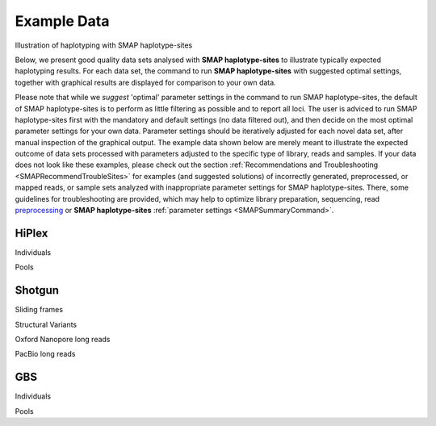 .. raw:: html

    <style> .navy {color:navy} </style>
	
.. role:: navy

.. raw:: html

    <style> .white {color:white} </style>

.. role:: white

#####################################
Example Data
#####################################

.. _SMAPexample:

:navy:`Illustration of haplotyping with SMAP haplotype-sites`


Below, we present good quality data sets analysed with **SMAP haplotype-sites** to illustrate typically expected haplotyping results. For each data set, the command to run **SMAP haplotype-sites** with suggested optimal settings, together with graphical results are displayed for comparison to your own data.

Please note that while we *suggest* 'optimal' parameter settings in the command to run SMAP haplotype-sites, the default of SMAP haplotype-sites is to perform as little filtering as possible and to report all loci. The user is adviced to run SMAP haplotype-sites first with the mandatory and default settings (no data filtered out), and then decide on the most optimal parameter settings for your own data. Parameter settings should be iteratively adjusted for each novel data set, after manual inspection of the graphical output. The example data shown below are merely meant to illustrate the expected outcome of data sets processed with parameters adjusted to the specific type of library, reads and samples. If your data does not look like these examples, please check out the section :ref:`Recommendations and Troubleshooting <SMAPRecommendTroubleSites>` for examples (and suggested solutions) of incorrectly generated, preprocessed, or mapped reads, or sample sets analyzed with inappropriate parameter settings for SMAP haplotype-sites. There, some guidelines for troubleshooting are provided, which may help to optimize library preparation, sequencing, read `preprocessing <https://gbprocess.readthedocs.io/en/latest/gbs_data_processing.html>`_ or **SMAP haplotype-sites** :ref:`parameter settings <SMAPSummaryCommand>`.


.. _SMAPexample_HiPlex:

HiPlex 
------

:navy:`Individuals`

.. tabs::

   .. tab:: diploid individual

	  | Tab command shows a typical command to run **SMAP haplotype-sites** for HiPlex data in diploid individuals.
	  | Tabs further show typical graphical output such as haplotype frequency distribution at the individual sample level, as well as summary graphics that show locus and sample completeness and correctness and haplotype diversity, together with explanation about step-specific parameters.

		  .. tabs::

			 .. tab:: command
			 
				:: 
					
					smap haplotype-sites /path/to/BAM/ -mapping_orientation stranded  -p 8 --plot all --plot_type png --name 2n_ind_GBS-SE -f 50 -g 200 --min_stack_depth 3 --max_stack_depth 500 --min_cluster_depth 10 --max_cluster_depth 1500 --max_stack_number 2 --min_stack_depth_fraction 10 --completeness 1 --max_smap_number 10
			 
			 .. tab:: Haplotype frequency per sample
			 
				**SMAP haplotype-sites** run with ``--plot all`` plots the haplotype frequency distribution per sample. If discrete haplotype calling is performed, the frequency interval borders are also shown on the graph to check that individuals indeed show a haplotype frequency distribution according to expectation.   

				.. image:: ../images/haplotype-sites_examples/potato/haplotype_counts_discrete_calls_filtered.barplot_potato.png
				
				In diploid individuals, three peaks are expected: one below around 10% (noise) and one above around 90% (the major homozygous allele, but some data is lost to noise), and an intermediary peak around 50% to show heterozygous loci. See section on :ref:`InDels <SMAPInDelsAffectMappingRange>`.

				\_________________________________________________________________________________________________\

				
			 .. tab:: Sample completeness and correctness  
			 
				**SMAP haplotype-sites** run with ``--discrete_calling`` plots the sample correctness and completeness scores.

				.. image:: ../images/haplotype-sites_examples/potato/sample_call_completeness_potato.histogram.png
				
				Sample completeness scores shows the distribution of the number of loci detected versus the total number of loci screened.

				\_________________________________________________________________________________________________\

				.. image:: ../images/haplotype-sites_examples/potato/sample_call_correctness_potato.histogram.png
				
				Sample correctness scores shows the distribution of the number of loci correctly called versus the total number of loci detected.

			.. tab:: Locus completeness and correctness  
			 
				**SMAP haplotype-sites** run with ``--discrete_calling`` plots the sample correctness and completeness scores.
				\_________________________________________________________________________________________________\
				
				.. image:: ../images/haplotype-sites_examples/potato/sample_call_completeness_potato.histogram.png
				
				Locus completeness scores shows the distribution of the number of samples detected versus the total number of samples screened per locus.

				\_________________________________________________________________________________________________\

				.. image:: ../images/haplotype-sites_examples/potato/sample_call_correctness_potato.histogram.png
				
				Locus correctness scores shows the distribution of the number of samples correctly called versus the total number of samples detected.

				\_________________________________________________________________________________________________\

			 .. tab:: Haplotype diversity
             
				The haplotype diversity plot show the number of haplotypes per locus. Two plots are created, one directly after haplotype calling and one after filtering if discrete haplotype calling is performed.

				Before filtering:  
				
				.. image:: ../images/haplotype-sites_examples/potato/haplotype_counts_discrete_calls_filtered.barplot_potato.png
				
				After filtering:  
				
				.. image:: ../images/haplotype-sites_examples/potato/haplotype_counts_discrete_calls_filtered.barplot_potato.png
				
				The reduction in the number of haplotypes per locus shows how effective the current parameter settings are for removing noise. The user can evaluate whether the parameter settings are too stringent or too permissive, by running **SMAP haplotype-sites** several times with different parameter settings and comparing the haplotype diversity and sample and locus completeness and correctess plots.

				\_________________________________________________________________________________________________\

   .. tab:: tetraploid individual

	  | Tab command shows a typical command to run **SMAP haplotype-sites** for HiPlex data in tetraploid individuals.
	  | Tabs further show typical graphical output such as haplotype frequency distribution at the individual sample level, as well as summary graphics that show locus and sample completeness and correctness and haplotype diversity, together with explanation about step-specific parameters.

		  .. tabs::

			 .. tab:: command
			 
				:: 
					
					smap haplotype-sites /path/to/BAM/ -mapping_orientation stranded  -p 8 --plot all --plot_type png --name 2n_ind_GBS-SE -f 50 -g 200 --min_stack_depth 3 --max_stack_depth 500 --min_cluster_depth 10 --max_cluster_depth 1500 --max_stack_number 2 --min_stack_depth_fraction 10 --completeness 1 --max_smap_number 10
			 
			 .. tab:: Haplotype frequency per sample
			 
				**SMAP haplotype-sites** run with ``--plot all`` plots the haplotype frequency distribution per sample. If discrete haplotype calling is performed, the frequency interval borders are also shown on the graph to check that individuals indeed show a haplotype frequency distribution according to expectation.   

				.. image:: ../images/haplotype-sites_examples/potato/haplotype_counts_discrete_calls_filtered.barplot_potato.png
				
				In diploid individuals, three peaks are expected: one below around 10% (noise) and one above around 90% (the major homozygous allele, but some data is lost to noise), and an intermediary peak around 50% to show heterozygous loci. See section on :ref:`InDels <SMAPInDelsAffectMappingRange>`.

				\_________________________________________________________________________________________________\

				
			 .. tab:: Sample completeness and correctness  
			 
				**SMAP haplotype-sites** run with ``--discrete_calling`` plots the sample correctness and completeness scores.

				.. image:: ../images/haplotype-sites_examples/potato/sample_call_completeness_potato.histogram.png
				
				Sample completeness scores shows the distribution of the number of loci detected versus the total number of loci screened.

				\_________________________________________________________________________________________________\

				.. image:: ../images/haplotype-sites_examples/potato/sample_call_correctness_potato.histogram.png
				
				Sample correctness scores shows the distribution of the number of loci correctly called versus the total number of loci detected.

			.. tab:: Locus completeness and correctness  
			 
				**SMAP haplotype-sites** run with ``--discrete_calling`` plots the sample correctness and completeness scores.
				\_________________________________________________________________________________________________\
				
				.. image:: ../images/haplotype-sites_examples/potato/sample_call_completeness_potato.histogram.png
				
				Locus completeness scores shows the distribution of the number of samples detected versus the total number of samples screened per locus.

				\_________________________________________________________________________________________________\

				.. image:: ../images/haplotype-sites_examples/potato/sample_call_correctness_potato.histogram.png
				
				Locus correctness scores shows the distribution of the number of samples correctly called versus the total number of samples detected.

				\_________________________________________________________________________________________________\

			 .. tab:: Haplotype diversity
             
				The haplotype diversity plot show the number of haplotypes per locus. Two plots are created, one directly after haplotype calling and one after filtering if discrete haplotype calling is performed.

				Before filtering:  
				
				.. image:: ../images/haplotype-sites_examples/potato/haplotype_counts_discrete_calls_filtered.barplot_potato.png
				
				After filtering:  
				
				.. image:: ../images/haplotype-sites_examples/potato/haplotype_counts_discrete_calls_filtered.barplot_potato.png
				
				The reduction in the number of haplotypes per locus shows how effective the current parameter settings are for removing noise. The user can evaluate whether the parameter settings are too stringent or too permissive, by running **SMAP haplotype-sites** several times with different parameter settings and comparing the haplotype diversity and sample and locus completeness and correctess plots.

				\_________________________________________________________________________________________________\

:navy:`Pools`

.. tabs::

   .. tab:: diploid pool

	  | Tab command shows a typical command to run **SMAP haplotype-sites** for HiPlex data in pools of diploid individuals.
	  | Tabs further show typical graphical output such as haplotype frequency distribution at the individual sample level, as well as summary graphics that show locus and sample completeness and correctness and haplotype diversity, together with explanation about step-specific parameters.

		  .. tabs::

			 .. tab:: command
			 
				:: 
					
					smap haplotype-sites /path/to/BAM/ -mapping_orientation stranded  -p 8 --plot all --plot_type png --name 2n_ind_GBS-SE -f 50 -g 200 --min_stack_depth 3 --max_stack_depth 500 --min_cluster_depth 10 --max_cluster_depth 1500 --max_stack_number 2 --min_stack_depth_fraction 10 --completeness 1 --max_smap_number 10
			 
			 .. tab:: Haplotype frequency per sample
			 
				**SMAP haplotype-sites** run with ``--plot all`` plots the haplotype frequency distribution per sample. If discrete haplotype calling is performed, the frequency interval borders are also shown on the graph to check that individuals indeed show a haplotype frequency distribution according to expectation.   

				.. image:: ../images/haplotype-sites_examples/potato/haplotype_counts_discrete_calls_filtered.barplot_potato.png
				
				In diploid individuals, three peaks are expected: one below around 10% (noise) and one above around 90% (the major homozygous allele, but some data is lost to noise), and an intermediary peak around 50% to show heterozygous loci. See section on :ref:`InDels <SMAPInDelsAffectMappingRange>`.

				\_________________________________________________________________________________________________\

			 .. tab:: Haplotype diversity
             
				The haplotype diversity plot show the number of haplotypes per locus. Two plots are created, one directly after haplotype calling and one after filtering if discrete haplotype calling is performed.

				Before filtering:  
				
				.. image:: ../images/haplotype-sites_examples/potato/haplotype_counts_discrete_calls_filtered.barplot_potato.png
				
				After filtering:  
				
				.. image:: ../images/haplotype-sites_examples/potato/haplotype_counts_discrete_calls_filtered.barplot_potato.png
				
				The reduction in the number of haplotypes per locus shows how effective the current parameter settings are for removing noise. The user can evaluate whether the parameter settings are too stringent or too permissive, by running **SMAP haplotype-sites** several times with different parameter settings and comparing the haplotype diversity and sample and locus completeness and correctess plots.

				\_________________________________________________________________________________________________\


   .. tab:: tetraploid pool

	  | Tab command shows a typical command to run **SMAP haplotype-sites** for HiPlex data in pools of tetraploid individuals.
	  | Tabs further show typical graphical output such as haplotype frequency distribution at the individual sample level, as well as summary graphics that show locus and sample completeness and correctness and haplotype diversity, together with explanation about step-specific parameters.

		  .. tabs::

			 .. tab:: command
			 
				:: 
					
					smap haplotype-sites /path/to/BAM/ -mapping_orientation stranded  -p 8 --plot all --plot_type png --name 2n_ind_GBS-SE -f 50 -g 200 --min_stack_depth 3 --max_stack_depth 500 --min_cluster_depth 10 --max_cluster_depth 1500 --max_stack_number 2 --min_stack_depth_fraction 10 --completeness 1 --max_smap_number 10
			 
			 .. tab:: Haplotype frequency per sample
			 
				**SMAP haplotype-sites** run with ``--plot all`` plots the haplotype frequency distribution per sample. If discrete haplotype calling is performed, the frequency interval borders are also shown on the graph to check that individuals indeed show a haplotype frequency distribution according to expectation.   

				.. image:: ../images/haplotype-sites_examples/potato/haplotype_counts_discrete_calls_filtered.barplot_potato.png
				
				In diploid individuals, three peaks are expected: one below around 10% (noise) and one above around 90% (the major homozygous allele, but some data is lost to noise), and an intermediary peak around 50% to show heterozygous loci. See section on :ref:`InDels <SMAPInDelsAffectMappingRange>`.

				\_________________________________________________________________________________________________\

				
			 .. tab:: Haplotype diversity
             
				The haplotype diversity plot show the number of haplotypes per locus. Two plots are created, one directly after haplotype calling and one after filtering if discrete haplotype calling is performed.

				Before filtering:  
				
				.. image:: ../images/haplotype-sites_examples/potato/haplotype_counts_discrete_calls_filtered.barplot_potato.png
				
				After filtering:  
				
				.. image:: ../images/haplotype-sites_examples/potato/haplotype_counts_discrete_calls_filtered.barplot_potato.png
				
				The reduction in the number of haplotypes per locus shows how effective the current parameter settings are for removing noise. The user can evaluate whether the parameter settings are too stringent or too permissive, by running **SMAP haplotype-sites** several times with different parameter settings and comparing the haplotype diversity and sample and locus completeness and correctess plots.

				\_________________________________________________________________________________________________\


.. _SMAPexample_Shotgun:

Shotgun
-------

:navy:`Sliding frames`

.. tabs::

   .. tab:: diploid individuals

	  | Tab command shows a typical command to run **SMAP haplotype-sites** for Shotgun PE-86 separately mapped reads of diploid individuals.
	  | Tabs further show typical graphical output such as haplotype frequency distribution at the individual sample level, as well as summary graphics that show locus and sample completeness and correctness and haplotype diversity, together with explanation about step-specific parameters.

		  .. tabs::

			 .. tab:: command
			 
				:: 
					
					smap haplotype-sites /path/to/BAM/ -mapping_orientation stranded  -p 8 --plot all --plot_type png --name 2n_ind_GBS-SE -f 50 -g 200 --min_stack_depth 3 --max_stack_depth 500 --min_cluster_depth 10 --max_cluster_depth 1500 --max_stack_number 2 --min_stack_depth_fraction 10 --completeness 1 --max_smap_number 10
			 
			 .. tab:: Haplotype frequency per sample
			 
				**SMAP haplotype-sites** run with ``--plot all`` plots the haplotype frequency distribution per sample. If discrete haplotype calling is performed, the frequency interval borders are also shown on the graph to check that individuals indeed show a haplotype frequency distribution according to expectation.   

				.. image:: ../images/haplotype-sites_examples/potato/haplotype_counts_discrete_calls_filtered.barplot_potato.png
				
				In diploid individuals, three peaks are expected: one below around 10% (noise) and one above around 90% (the major homozygous allele, but some data is lost to noise), and an intermediary peak around 50% to show heterozygous loci. See section on :ref:`InDels <SMAPInDelsAffectMappingRange>`.

				\_________________________________________________________________________________________________\

				
			 .. tab:: Sample completeness and correctness  
			 
				**SMAP haplotype-sites** run with ``--discrete_calling`` plots the sample correctness and completeness scores.

				.. image:: ../images/haplotype-sites_examples/potato/sample_call_completeness_potato.histogram.png
				
				Sample completeness scores shows the distribution of the number of loci detected versus the total number of loci screened.

				\_________________________________________________________________________________________________\

				.. image:: ../images/haplotype-sites_examples/potato/sample_call_correctness_potato.histogram.png
				
				Sample correctness scores shows the distribution of the number of loci correctly called versus the total number of loci detected.

			.. tab:: Locus completeness and correctness  
			 
				**SMAP haplotype-sites** run with ``--discrete_calling`` plots the sample correctness and completeness scores.
				\_________________________________________________________________________________________________\
				
				.. image:: ../images/haplotype-sites_examples/potato/sample_call_completeness_potato.histogram.png
				
				Locus completeness scores shows the distribution of the number of samples detected versus the total number of samples screened per locus.

				\_________________________________________________________________________________________________\

				.. image:: ../images/haplotype-sites_examples/potato/sample_call_correctness_potato.histogram.png
				
				Locus correctness scores shows the distribution of the number of samples correctly called versus the total number of samples detected.

				\_________________________________________________________________________________________________\

			 .. tab:: Haplotype diversity
             
				The haplotype diversity plot show the number of haplotypes per locus. Two plots are created, one directly after haplotype calling and one after filtering if discrete haplotype calling is performed.

				Before filtering:  
				
				.. image:: ../images/haplotype-sites_examples/potato/haplotype_counts_discrete_calls_filtered.barplot_potato.png
				
				After filtering:  
				
				.. image:: ../images/haplotype-sites_examples/potato/haplotype_counts_discrete_calls_filtered.barplot_potato.png
				
				The reduction in the number of haplotypes per locus shows how effective the current parameter settings are for removing noise. The user can evaluate whether the parameter settings are too stringent or too permissive, by running **SMAP haplotype-sites** several times with different parameter settings and comparing the haplotype diversity and sample and locus completeness and correctess plots.

				\_________________________________________________________________________________________________\

:navy:`Structural Variants`

.. tabs::

    .. tab:: tetraploid individuals

	  | Tab command shows a typical command to run **SMAP haplotype-sites** for single-enzyme GBS, merged reads in tetraploid individuals.
	  | Tabs further show typical graphical output such as haplotype frequency distribution at the individual sample level, as well as summary graphics that show locus and sample completeness and correctness and haplotype diversity, together with explanation about step-specific parameters.

		  .. tabs::

			 .. tab:: command
			 
				:: 
					
					smap haplotype-sites /path/to/BAM/ -mapping_orientation ignore -p 8 --plot all --plot_type png --name 2n_ind_GBS-SE -f 50 -g 200 --min_stack_depth 3 --max_stack_depth 500 --min_cluster_depth 10 --max_cluster_depth 1500 --max_stack_number 2 --min_stack_depth_fraction 10 --completeness 1 --max_smap_number 10
			 
			 .. tab:: Haplotype frequency per sample
			 
				**SMAP haplotype-sites** run with ``--plot all`` plots the haplotype frequency distribution per sample. If discrete haplotype calling is performed, the frequency interval borders are also shown on the graph to check that individuals indeed show a haplotype frequency distribution according to expectation.   

				.. image:: ../images/haplotype-sites_examples/potato/haplotype_counts_discrete_calls_filtered.barplot_potato.png
				
				In diploid individuals, three peaks are expected: one below around 10% (noise) and one above around 90% (the major homozygous allele, but some data is lost to noise), and an intermediary peak around 50% to show heterozygous loci. See section on :ref:`InDels <SMAPInDelsAffectMappingRange>`.

				\_________________________________________________________________________________________________\

				
			 .. tab:: Sample completeness and correctness  
			 
				**SMAP haplotype-sites** run with ``--discrete_calling`` plots the sample correctness and completeness scores.

				.. image:: ../images/haplotype-sites_examples/potato/sample_call_completeness_potato.histogram.png
				
				Sample completeness scores shows the distribution of the number of loci detected versus the total number of loci screened.

				\_________________________________________________________________________________________________\

				.. image:: ../images/haplotype-sites_examples/potato/sample_call_correctness_potato.histogram.png
				
				Sample correctness scores shows the distribution of the number of loci correctly called versus the total number of loci detected.

			.. tab:: Locus completeness and correctness  
			 
				**SMAP haplotype-sites** run with ``--discrete_calling`` plots the sample correctness and completeness scores.
				\_________________________________________________________________________________________________\
				
				.. image:: ../images/haplotype-sites_examples/potato/sample_call_completeness_potato.histogram.png
				
				Locus completeness scores shows the distribution of the number of samples detected versus the total number of samples screened per locus.

				\_________________________________________________________________________________________________\

				.. image:: ../images/haplotype-sites_examples/potato/sample_call_correctness_potato.histogram.png
				
				Locus correctness scores shows the distribution of the number of samples correctly called versus the total number of samples detected.

				\_________________________________________________________________________________________________\

			 .. tab:: Haplotype diversity
             
				The haplotype diversity plot show the number of haplotypes per locus. Two plots are created, one directly after haplotype calling and one after filtering if discrete haplotype calling is performed.

				Before filtering:  
				
				.. image:: ../images/haplotype-sites_examples/potato/haplotype_counts_discrete_calls_filtered.barplot_potato.png
				
				After filtering:  
				
				.. image:: ../images/haplotype-sites_examples/potato/haplotype_counts_discrete_calls_filtered.barplot_potato.png
				
				The reduction in the number of haplotypes per locus shows how effective the current parameter settings are for removing noise. The user can evaluate whether the parameter settings are too stringent or too permissive, by running **SMAP haplotype-sites** several times with different parameter settings and comparing the haplotype diversity and sample and locus completeness and correctess plots.

				\_________________________________________________________________________________________________\

:navy:`Oxford Nanopore long reads`

.. tabs::

   .. tab:: diploid individual

	  | Tab command shows a typical command to run **SMAP haplotype-sites** for single-enzyme GBS, merged reads in pools.
	  | Tabs further show typical graphical output such as haplotype frequency distribution at the individual sample level, as well as summary graphics that show locus and sample completeness and correctness and haplotype diversity, together with explanation about step-specific parameters.

		  .. tabs::

			 .. tab:: command
			 
				:: 
					
					smap haplotype-sites /path/to/BAM/ -mapping_orientation ignore -p 8 --plot all --plot_type png --name 2n_ind_GBS-SE -f 50 -g 200 --min_stack_depth 3 --max_stack_depth 500 --min_cluster_depth 10 --max_cluster_depth 1500 --max_stack_number 2 --min_stack_depth_fraction 10 --completeness 1 --max_smap_number 10
			 
			 .. tab:: Haplotype frequency per sample
			 
				**SMAP haplotype-sites** run with ``--plot all`` plots the haplotype frequency distribution per sample. If discrete haplotype calling is performed, the frequency interval borders are also shown on the graph to check that individuals indeed show a haplotype frequency distribution according to expectation.   

				.. image:: ../images/haplotype-sites_examples/potato/haplotype_counts_discrete_calls_filtered.barplot_potato.png
				
				In diploid individuals, three peaks are expected: one below around 10% (noise) and one above around 90% (the major homozygous allele, but some data is lost to noise), and an intermediary peak around 50% to show heterozygous loci. See section on :ref:`InDels <SMAPInDelsAffectMappingRange>`.

				\_________________________________________________________________________________________________\

				
			 .. tab:: Sample completeness and correctness  
			 
				**SMAP haplotype-sites** run with ``--discrete_calling`` plots the sample correctness and completeness scores.

				.. image:: ../images/haplotype-sites_examples/potato/sample_call_completeness_potato.histogram.png
				
				Sample completeness scores shows the distribution of the number of loci detected versus the total number of loci screened.

				\_________________________________________________________________________________________________\

				.. image:: ../images/haplotype-sites_examples/potato/sample_call_correctness_potato.histogram.png
				
				Sample correctness scores shows the distribution of the number of loci correctly called versus the total number of loci detected.

			.. tab:: Locus completeness and correctness  
			 
				**SMAP haplotype-sites** run with ``--discrete_calling`` plots the sample correctness and completeness scores.
				\_________________________________________________________________________________________________\
				
				.. image:: ../images/haplotype-sites_examples/potato/sample_call_completeness_potato.histogram.png
				
				Locus completeness scores shows the distribution of the number of samples detected versus the total number of samples screened per locus.

				\_________________________________________________________________________________________________\

				.. image:: ../images/haplotype-sites_examples/potato/sample_call_correctness_potato.histogram.png
				
				Locus correctness scores shows the distribution of the number of samples correctly called versus the total number of samples detected.

				\_________________________________________________________________________________________________\

			 .. tab:: Haplotype diversity
             
				The haplotype diversity plot show the number of haplotypes per locus. Two plots are created, one directly after haplotype calling and one after filtering if discrete haplotype calling is performed.

				Before filtering:  
				
				.. image:: ../images/haplotype-sites_examples/potato/haplotype_counts_discrete_calls_filtered.barplot_potato.png
				
				After filtering:  
				
				.. image:: ../images/haplotype-sites_examples/potato/haplotype_counts_discrete_calls_filtered.barplot_potato.png
				
				The reduction in the number of haplotypes per locus shows how effective the current parameter settings are for removing noise. The user can evaluate whether the parameter settings are too stringent or too permissive, by running **SMAP haplotype-sites** several times with different parameter settings and comparing the haplotype diversity and sample and locus completeness and correctess plots.

				\_________________________________________________________________________________________________\

:navy:`PacBio long reads`

.. tabs::

   .. tab:: diploid individual

	  | Tab command shows a typical command to run **SMAP haplotype-sites** for single-enzyme GBS, merged reads in pools.
	  | Tabs further show typical graphical output such as haplotype frequency distribution at the individual sample level, as well as summary graphics that show locus and sample completeness and correctness and haplotype diversity, together with explanation about step-specific parameters.

		  .. tabs::

			 .. tab:: command
			 
				:: 
					
					smap haplotype-sites /path/to/BAM/ -mapping_orientation ignore -p 8 --plot all --plot_type png --name 2n_ind_GBS-SE -f 50 -g 200 --min_stack_depth 3 --max_stack_depth 500 --min_cluster_depth 10 --max_cluster_depth 1500 --max_stack_number 2 --min_stack_depth_fraction 10 --completeness 1 --max_smap_number 10
			 
			 .. tab:: Haplotype frequency per sample
			 
				**SMAP haplotype-sites** run with ``--plot all`` plots the haplotype frequency distribution per sample. If discrete haplotype calling is performed, the frequency interval borders are also shown on the graph to check that individuals indeed show a haplotype frequency distribution according to expectation.   

				.. image:: ../images/haplotype-sites_examples/potato/haplotype_counts_discrete_calls_filtered.barplot_potato.png
				
				In diploid individuals, three peaks are expected: one below around 10% (noise) and one above around 90% (the major homozygous allele, but some data is lost to noise), and an intermediary peak around 50% to show heterozygous loci. See section on :ref:`InDels <SMAPInDelsAffectMappingRange>`.

				\_________________________________________________________________________________________________\

				
			 .. tab:: Sample completeness and correctness  
			 
				**SMAP haplotype-sites** run with ``--discrete_calling`` plots the sample correctness and completeness scores.

				.. image:: ../images/haplotype-sites_examples/potato/sample_call_completeness_potato.histogram.png
				
				Sample completeness scores shows the distribution of the number of loci detected versus the total number of loci screened.

				\_________________________________________________________________________________________________\

				.. image:: ../images/haplotype-sites_examples/potato/sample_call_correctness_potato.histogram.png
				
				Sample correctness scores shows the distribution of the number of loci correctly called versus the total number of loci detected.

			.. tab:: Locus completeness and correctness  
			 
				**SMAP haplotype-sites** run with ``--discrete_calling`` plots the sample correctness and completeness scores.
				\_________________________________________________________________________________________________\
				
				.. image:: ../images/haplotype-sites_examples/potato/sample_call_completeness_potato.histogram.png
				
				Locus completeness scores shows the distribution of the number of samples detected versus the total number of samples screened per locus.

				\_________________________________________________________________________________________________\

				.. image:: ../images/haplotype-sites_examples/potato/sample_call_correctness_potato.histogram.png
				
				Locus correctness scores shows the distribution of the number of samples correctly called versus the total number of samples detected.

				\_________________________________________________________________________________________________\

			 .. tab:: Haplotype diversity
             
				The haplotype diversity plot show the number of haplotypes per locus. Two plots are created, one directly after haplotype calling and one after filtering if discrete haplotype calling is performed.

				Before filtering:  
				
				.. image:: ../images/haplotype-sites_examples/potato/haplotype_counts_discrete_calls_filtered.barplot_potato.png
				
				After filtering:  
				
				.. image:: ../images/haplotype-sites_examples/potato/haplotype_counts_discrete_calls_filtered.barplot_potato.png
				
				The reduction in the number of haplotypes per locus shows how effective the current parameter settings are for removing noise. The user can evaluate whether the parameter settings are too stringent or too permissive, by running **SMAP haplotype-sites** several times with different parameter settings and comparing the haplotype diversity and sample and locus completeness and correctess plots.

				\_________________________________________________________________________________________________\


.. _SMAPexample_GBS:

GBS
---

:navy:`Individuals`

.. tabs::

   .. tab:: diploid individuals, single-enzyme GBS, merged reads

	  | Tab command shows a typical command to run **SMAP haplotype-sites** for single-enzyme GBS, merged reads in diploid individuals.
	  | Tabs further show typical graphical output such as haplotype frequency distribution at the individual sample level, as well as summary graphics that show locus and sample completeness and correctness and haplotype diversity, together with explanation about step-specific parameters.

		  .. tabs::

			 .. tab:: command
			 
				:: 
					
					smap haplotype-sites /path/to/BAM/ -mapping_orientation ignore -p 8 --plot all --plot_type png --name 2n_ind_GBS-SE -f 50 -g 200 --min_stack_depth 3 --max_stack_depth 500 --min_cluster_depth 10 --max_cluster_depth 1500 --max_stack_number 2 --min_stack_depth_fraction 10 --completeness 1 --max_smap_number 10
			 
			 .. tab:: Haplotype frequency per sample
			 
				**SMAP haplotype-sites** run with ``--plot all`` plots the haplotype frequency distribution per sample. If discrete haplotype calling is performed, the frequency interval borders are also shown on the graph to check that individuals indeed show a haplotype frequency distribution according to expectation.   

				.. image:: ../images/haplotype-sites_examples/potato/haplotype_counts_discrete_calls_filtered.barplot_potato.png
				
				In diploid individuals, three peaks are expected: one below around 10% (noise) and one above around 90% (the major homozygous allele, but some data is lost to noise), and an intermediary peak around 50% to show heterozygous loci. See section on :ref:`InDels <SMAPInDelsAffectMappingRange>`.

				\_________________________________________________________________________________________________\

				
			 .. tab:: Sample completeness and correctness  
			 
				**SMAP haplotype-sites** run with ``--discrete_calling`` plots the sample correctness and completeness scores.

				.. image:: ../images/haplotype-sites_examples/potato/sample_call_completeness_potato.histogram.png
				
				Sample completeness scores shows the distribution of the number of loci detected versus the total number of loci screened.

				\_________________________________________________________________________________________________\

				.. image:: ../images/haplotype-sites_examples/potato/sample_call_correctness_potato.histogram.png
				
				Sample correctness scores shows the distribution of the number of loci correctly called versus the total number of loci detected.

			.. tab:: Locus completeness and correctness  
			 
				**SMAP haplotype-sites** run with ``--discrete_calling`` plots the sample correctness and completeness scores.
				\_________________________________________________________________________________________________\
				
				.. image:: ../images/haplotype-sites_examples/potato/sample_call_completeness_potato.histogram.png
				
				Locus completeness scores shows the distribution of the number of samples detected versus the total number of samples screened per locus.

				\_________________________________________________________________________________________________\

				.. image:: ../images/haplotype-sites_examples/potato/sample_call_correctness_potato.histogram.png
				
				Locus correctness scores shows the distribution of the number of samples correctly called versus the total number of samples detected.

				\_________________________________________________________________________________________________\

			 .. tab:: Haplotype diversity
             
				The haplotype diversity plot show the number of haplotypes per locus. Two plots are created, one directly after haplotype calling and one after filtering if discrete haplotype calling is performed.

				Before filtering:  
				
				.. image:: ../images/haplotype-sites_examples/potato/haplotype_counts_discrete_calls_filtered.barplot_potato.png
				
				After filtering:  
				
				.. image:: ../images/haplotype-sites_examples/potato/haplotype_counts_discrete_calls_filtered.barplot_potato.png
				
				The reduction in the number of haplotypes per locus shows how effective the current parameter settings are for removing noise. The user can evaluate whether the parameter settings are too stringent or too permissive, by running **SMAP haplotype-sites** several times with different parameter settings and comparing the haplotype diversity and sample and locus completeness and correctess plots.

				\_________________________________________________________________________________________________\


   .. tab:: diploid individuals, double-enzyme GBS, single-end reads

	  | Tab command shows a typical command to run **SMAP haplotype-sites** for double-enzyme GBS, single-end reads in diploid individuals.
	  | Tabs further show typical graphical output such as haplotype frequency distribution at the individual sample level, as well as summary graphics that show locus and sample completeness and correctness and haplotype diversity, together with explanation about step-specific parameters.

		  .. tabs::

			 .. tab:: command
			 
				:: 
					
					smap haplotype-sites /path/to/BAM/ -mapping_orientation stranded  -p 8 --plot all --plot_type png --name 2n_ind_GBS-SE -f 50 -g 200 --min_stack_depth 3 --max_stack_depth 500 --min_cluster_depth 10 --max_cluster_depth 1500 --max_stack_number 2 --min_stack_depth_fraction 10 --completeness 1 --max_smap_number 10
			 
			 .. tab:: Haplotype frequency per sample
			 
				**SMAP haplotype-sites** run with ``--plot all`` plots the haplotype frequency distribution per sample. If discrete haplotype calling is performed, the frequency interval borders are also shown on the graph to check that individuals indeed show a haplotype frequency distribution according to expectation.   

				.. image:: ../images/haplotype-sites_examples/potato/haplotype_counts_discrete_calls_filtered.barplot_potato.png
				
				In diploid individuals, three peaks are expected: one below around 10% (noise) and one above around 90% (the major homozygous allele, but some data is lost to noise), and an intermediary peak around 50% to show heterozygous loci. See section on :ref:`InDels <SMAPInDelsAffectMappingRange>`.

				\_________________________________________________________________________________________________\

				
			 .. tab:: Sample completeness and correctness  
			 
				**SMAP haplotype-sites** run with ``--discrete_calling`` plots the sample correctness and completeness scores.

				.. image:: ../images/haplotype-sites_examples/potato/sample_call_completeness_potato.histogram.png
				
				Sample completeness scores shows the distribution of the number of loci detected versus the total number of loci screened.

				\_________________________________________________________________________________________________\

				.. image:: ../images/haplotype-sites_examples/potato/sample_call_correctness_potato.histogram.png
				
				Sample correctness scores shows the distribution of the number of loci correctly called versus the total number of loci detected.

			.. tab:: Locus completeness and correctness  
			 
				**SMAP haplotype-sites** run with ``--discrete_calling`` plots the sample correctness and completeness scores.
				\_________________________________________________________________________________________________\
				
				.. image:: ../images/haplotype-sites_examples/potato/sample_call_completeness_potato.histogram.png
				
				Locus completeness scores shows the distribution of the number of samples detected versus the total number of samples screened per locus.

				\_________________________________________________________________________________________________\

				.. image:: ../images/haplotype-sites_examples/potato/sample_call_correctness_potato.histogram.png
				
				Locus correctness scores shows the distribution of the number of samples correctly called versus the total number of samples detected.

				\_________________________________________________________________________________________________\

			 .. tab:: Haplotype diversity

				The haplotype diversity plot show the number of haplotypes per locus. Two plots are created, one directly after haplotype calling and one after filtering if discrete haplotype calling is performed.

				Before filtering:  
				
				.. image:: ../images/haplotype-sites_examples/potato/haplotype_counts_discrete_calls_filtered.barplot_potato.png
				
				After filtering:  
				
				.. image:: ../images/haplotype-sites_examples/potato/haplotype_counts_discrete_calls_filtered.barplot_potato.png
				
				The reduction in the number of haplotypes per locus shows how effective the current parameter settings are for removing noise. The user can evaluate whether the parameter settings are too stringent or too permissive, by running **SMAP haplotype-sites** several times with different parameter settings and comparing the haplotype diversity and sample and locus completeness and correctess plots.

				\_________________________________________________________________________________________________\


   .. tab:: diploid individuals, double-enzyme GBS, merged reads

	  | Tab command shows a typical command to run **SMAP haplotype-sites** for double-enzyme GBS, merged reads in diploid individuals.
	  | Tabs further show typical graphical output such as haplotype frequency distribution at the individual sample level, as well as summary graphics that show locus and sample completeness and correctness and haplotype diversity, together with explanation about step-specific parameters.

		  .. tabs::

			 .. tab:: command
			 
				:: 
					
					smap haplotype-sites /path/to/BAM/ -mapping_orientation ignore -p 8 --plot all --plot_type png --name 2n_ind_GBS-SE -f 50 -g 200 --min_stack_depth 3 --max_stack_depth 500 --min_cluster_depth 10 --max_cluster_depth 1500 --max_stack_number 2 --min_stack_depth_fraction 10 --completeness 1 --max_smap_number 10
			 
			 .. tab:: Haplotype frequency per sample
			 
				**SMAP haplotype-sites** run with ``--plot all`` plots the haplotype frequency distribution per sample. If discrete haplotype calling is performed, the frequency interval borders are also shown on the graph to check that individuals indeed show a haplotype frequency distribution according to expectation.   

				.. image:: ../images/haplotype-sites_examples/potato/haplotype_counts_discrete_calls_filtered.barplot_potato.png
				
				In diploid individuals, three peaks are expected: one below around 10% (noise) and one above around 90% (the major homozygous allele, but some data is lost to noise), and an intermediary peak around 50% to show heterozygous loci. See section on :ref:`InDels <SMAPInDelsAffectMappingRange>`.

				\_________________________________________________________________________________________________\

				
			 .. tab:: Sample completeness and correctness  
			 
				**SMAP haplotype-sites** run with ``--discrete_calling`` plots the sample correctness and completeness scores.

				.. image:: ../images/haplotype-sites_examples/potato/sample_call_completeness_potato.histogram.png
				
				Sample completeness scores shows the distribution of the number of loci detected versus the total number of loci screened.

				\_________________________________________________________________________________________________\

				.. image:: ../images/haplotype-sites_examples/potato/sample_call_correctness_potato.histogram.png
				
				Sample correctness scores shows the distribution of the number of loci correctly called versus the total number of loci detected.

			.. tab:: Locus completeness and correctness  
			 
				**SMAP haplotype-sites** run with ``--discrete_calling`` plots the sample correctness and completeness scores.
				\_________________________________________________________________________________________________\
				
				.. image:: ../images/haplotype-sites_examples/potato/sample_call_completeness_potato.histogram.png
				
				Locus completeness scores shows the distribution of the number of samples detected versus the total number of samples screened per locus.

				\_________________________________________________________________________________________________\

				.. image:: ../images/haplotype-sites_examples/potato/sample_call_correctness_potato.histogram.png
				
				Locus correctness scores shows the distribution of the number of samples correctly called versus the total number of samples detected.

				\_________________________________________________________________________________________________\

			 .. tab:: Haplotype diversity
             
				The haplotype diversity plot show the number of haplotypes per locus. Two plots are created, one directly after haplotype calling and one after filtering if discrete haplotype calling is performed.

				Before filtering:  
				
				.. image:: ../images/haplotype-sites_examples/potato/haplotype_counts_discrete_calls_filtered.barplot_potato.png
				
				After filtering:  
				
				.. image:: ../images/haplotype-sites_examples/potato/haplotype_counts_discrete_calls_filtered.barplot_potato.png
				
				The reduction in the number of haplotypes per locus shows how effective the current parameter settings are for removing noise. The user can evaluate whether the parameter settings are too stringent or too permissive, by running **SMAP haplotype-sites** several times with different parameter settings and comparing the haplotype diversity and sample and locus completeness and correctess plots.

				\_________________________________________________________________________________________________\

   .. tab:: tetraploid individual, single-enzyme GBS, single-end reads

	  | Tab command shows a typical command to run **SMAP haplotype-sites** for single-enzyme GBS, single-end reads in tetraploid individuals.
	  | Tabs further show typical graphical output such as haplotype frequency distribution at the individual sample level, as well as summary graphics that show locus and sample completeness and correctness and haplotype diversity, together with explanation about step-specific parameters.


		  .. tabs::

			 .. tab:: command
			 
				:: 
					
					smap haplotype-sites /path/to/BAM/ -mapping_orientation stranded  -p 8 --plot all --plot_type png --name 2n_ind_GBS-SE -f 50 -g 200 --min_stack_depth 3 --max_stack_depth 500 --min_cluster_depth 10 --max_cluster_depth 1500 --max_stack_number 2 --min_stack_depth_fraction 10 --completeness 1 --max_smap_number 10
			 
			 .. tab:: Haplotype frequency per sample
			 
				**SMAP haplotype-sites** run with ``--plot all`` plots the haplotype frequency distribution per sample. If discrete haplotype calling is performed, the frequency interval borders are also shown on the graph to check that individuals indeed show a haplotype frequency distribution according to expectation.   

				.. image:: ../images/haplotype-sites_examples/potato/haplotype_counts_discrete_calls_filtered.barplot_potato.png
				
				In diploid individuals, three peaks are expected: one below around 10% (noise) and one above around 90% (the major homozygous allele, but some data is lost to noise), and an intermediary peak around 50% to show heterozygous loci. See section on :ref:`InDels <SMAPInDelsAffectMappingRange>`.

				\_________________________________________________________________________________________________\

				
			 .. tab:: Sample completeness and correctness  
			 
				**SMAP haplotype-sites** run with ``--discrete_calling`` plots the sample correctness and completeness scores.

				.. image:: ../images/haplotype-sites_examples/potato/sample_call_completeness_potato.histogram.png
				
				Sample completeness scores shows the distribution of the number of loci detected versus the total number of loci screened.

				\_________________________________________________________________________________________________\

				.. image:: ../images/haplotype-sites_examples/potato/sample_call_correctness_potato.histogram.png
				
				Sample correctness scores shows the distribution of the number of loci correctly called versus the total number of loci detected.

			.. tab:: Locus completeness and correctness  
			 
				**SMAP haplotype-sites** run with ``--discrete_calling`` plots the sample correctness and completeness scores.
				\_________________________________________________________________________________________________\
				
				.. image:: ../images/haplotype-sites_examples/potato/sample_call_completeness_potato.histogram.png
				
				Locus completeness scores shows the distribution of the number of samples detected versus the total number of samples screened per locus.

				\_________________________________________________________________________________________________\

				.. image:: ../images/haplotype-sites_examples/potato/sample_call_correctness_potato.histogram.png
				
				Locus correctness scores shows the distribution of the number of samples correctly called versus the total number of samples detected.

				\_________________________________________________________________________________________________\

			 .. tab:: Haplotype diversity
             
				The haplotype diversity plot show the number of haplotypes per locus. Two plots are created, one directly after haplotype calling and one after filtering if discrete haplotype calling is performed.

				Before filtering:  
				
				.. image:: ../images/haplotype-sites_examples/potato/haplotype_counts_discrete_calls_filtered.barplot_potato.png
				
				After filtering:  
				
				.. image:: ../images/haplotype-sites_examples/potato/haplotype_counts_discrete_calls_filtered.barplot_potato.png
				
				The reduction in the number of haplotypes per locus shows how effective the current parameter settings are for removing noise. The user can evaluate whether the parameter settings are too stringent or too permissive, by running **SMAP haplotype-sites** several times with different parameter settings and comparing the haplotype diversity and sample and locus completeness and correctess plots.

				\_________________________________________________________________________________________________\

   .. tab:: tetraploid individual, single-enzyme GBS, merged reads

	  | Tab command shows a typical command to run **SMAP haplotype-sites** for single-enzyme GBS, merged reads in tetraploid individuals.
	  | Tabs further show typical graphical output such as haplotype frequency distribution at the individual sample level, as well as summary graphics that show locus and sample completeness and correctness and haplotype diversity, together with explanation about step-specific parameters.


		  .. tabs::

			 .. tab:: command
			 
				:: 
					
					smap haplotype-sites /path/to/BAM/ -mapping_orientation ignore -p 8 --plot all --plot_type png --name 2n_ind_GBS-SE -f 50 -g 200 --min_stack_depth 3 --max_stack_depth 500 --min_cluster_depth 10 --max_cluster_depth 1500 --max_stack_number 2 --min_stack_depth_fraction 10 --completeness 1 --max_smap_number 10
			 
			 .. tab:: Haplotype frequency per sample
			 
				**SMAP haplotype-sites** run with ``--plot all`` plots the haplotype frequency distribution per sample. If discrete haplotype calling is performed, the frequency interval borders are also shown on the graph to check that individuals indeed show a haplotype frequency distribution according to expectation.   

				.. image:: ../images/haplotype-sites_examples/potato/haplotype_counts_discrete_calls_filtered.barplot_potato.png
				
				In diploid individuals, three peaks are expected: one below around 10% (noise) and one above around 90% (the major homozygous allele, but some data is lost to noise), and an intermediary peak around 50% to show heterozygous loci. See section on :ref:`InDels <SMAPInDelsAffectMappingRange>`.

				\_________________________________________________________________________________________________\

				
			 .. tab:: Sample completeness and correctness  
			 
				**SMAP haplotype-sites** run with ``--discrete_calling`` plots the sample correctness and completeness scores.

				.. image:: ../images/haplotype-sites_examples/potato/sample_call_completeness_potato.histogram.png
				
				Sample completeness scores shows the distribution of the number of loci detected versus the total number of loci screened.

				\_________________________________________________________________________________________________\

				.. image:: ../images/haplotype-sites_examples/potato/sample_call_correctness_potato.histogram.png
				
				Sample correctness scores shows the distribution of the number of loci correctly called versus the total number of loci detected.

			.. tab:: Locus completeness and correctness  
			 
				**SMAP haplotype-sites** run with ``--discrete_calling`` plots the sample correctness and completeness scores.
				\_________________________________________________________________________________________________\
				
				.. image:: ../images/haplotype-sites_examples/potato/sample_call_completeness_potato.histogram.png
				
				Locus completeness scores shows the distribution of the number of samples detected versus the total number of samples screened per locus.

				\_________________________________________________________________________________________________\

				.. image:: ../images/haplotype-sites_examples/potato/sample_call_correctness_potato.histogram.png
				
				Locus correctness scores shows the distribution of the number of samples correctly called versus the total number of samples detected.

				\_________________________________________________________________________________________________\

			 .. tab:: Haplotype diversity
             
				The haplotype diversity plot show the number of haplotypes per locus. Two plots are created, one directly after haplotype calling and one after filtering if discrete haplotype calling is performed.

				Before filtering:  
				
				.. image:: ../images/haplotype-sites_examples/potato/haplotype_counts_discrete_calls_filtered.barplot_potato.png
				
				After filtering:  
				
				.. image:: ../images/haplotype-sites_examples/potato/haplotype_counts_discrete_calls_filtered.barplot_potato.png
				
				The reduction in the number of haplotypes per locus shows how effective the current parameter settings are for removing noise. The user can evaluate whether the parameter settings are too stringent or too permissive, by running **SMAP haplotype-sites** several times with different parameter settings and comparing the haplotype diversity and sample and locus completeness and correctess plots.

				\_________________________________________________________________________________________________\


:navy:`Pools`

.. tabs::

   .. tab:: tetraploid pool, single-enzyme GBS, merged reads

	  | Tab command shows a typical command to run **SMAP haplotype-sites** for single-enzyme GBS, merged reads in pools.
	  | Tabs further show typical graphical output such as haplotype frequency distribution at the individual sample level, as well as summary graphics that show locus and sample completeness and correctness and haplotype diversity, together with explanation about step-specific parameters.


		  .. tabs::

			 .. tab:: command
			 
				:: 
					
					smap haplotype-sites /path/to/BAM/ -mapping_orientation ignore -p 8 --plot all --plot_type png --name 2n_ind_GBS-SE -f 50 -g 200 --min_stack_depth 3 --max_stack_depth 500 --min_cluster_depth 10 --max_cluster_depth 1500 --max_stack_number 2 --min_stack_depth_fraction 10 --completeness 1 --max_smap_number 10
			 
			 .. tab:: Haplotype frequency per sample
			 
				**SMAP haplotype-sites** run with ``--plot all`` plots the haplotype frequency distribution per sample. If discrete haplotype calling is performed, the frequency interval borders are also shown on the graph to check that individuals indeed show a haplotype frequency distribution according to expectation.   

				.. image:: ../images/haplotype-sites_examples/potato/haplotype_counts_discrete_calls_filtered.barplot_potato.png
				
				In diploid individuals, three peaks are expected: one below around 10% (noise) and one above around 90% (the major homozygous allele, but some data is lost to noise), and an intermediary peak around 50% to show heterozygous loci. See section on :ref:`InDels <SMAPInDelsAffectMappingRange>`.

				\_________________________________________________________________________________________________\

				

			 .. tab:: Haplotype diversity
             
				The haplotype diversity plot show the number of haplotypes per locus. Two plots are created, one directly after haplotype calling and one after filtering if discrete haplotype calling is performed.

				Before filtering:  
				
				.. image:: ../images/haplotype-sites_examples/potato/haplotype_counts_discrete_calls_filtered.barplot_potato.png
				
				After filtering:  
				
				.. image:: ../images/haplotype-sites_examples/potato/haplotype_counts_discrete_calls_filtered.barplot_potato.png
				
				The reduction in the number of haplotypes per locus shows how effective the current parameter settings are for removing noise. The user can evaluate whether the parameter settings are too stringent or too permissive, by running **SMAP haplotype-sites** several times with different parameter settings and comparing the haplotype diversity and sample and locus completeness and correctess plots.

				\_________________________________________________________________________________________________\

